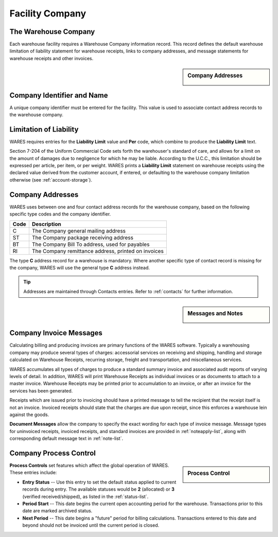 .. _company:

#############################
Facility Company
#############################

The Warehouse Company
=============================

Each warehouse facility requires a Warehouse Company information record.
This record defines the default warehouse limitation of liability statement for 
warehouse receipts, links to company addresses, and message statements for 
warehouse receipts and other invoices.

.. sidebar:: Company Addresses

   .. image:: _images/company-identity.png

Company Identifier and Name
=============================

A unique company identifier must be entered for the facility. This value is 
used to associate contact address records to the warehouse company.

.. _company-liability:

Limitation of Liability
=============================

WARES requires entries for the **Liability Limit** value and **Per** code, 
which combine to produce the **Liability Limit** text.

Section 7-204 of the Uniform Commercial Code sets forth the warehouser's 
standard of care, and allows for a limit on the amount of damages due to 
negligence for which he may be liable. According to the U.C.C., this limitation 
should be expressed per article, per item, or per weight. WARES prints a 
**Liability Limit** statement on warehouse receipts using the declared value 
derived from the customer account, if entered, or defaulting to the warehouse 
company limitation otherwise (see :ref:`account-storage`).

Company Addresses
=============================

WARES uses between one and four contact address records for the warehouse 
company, based on the following specific type codes and the company identifier.

+-------+----------------------------------------------------------------+
| Code  | Description                                                    |
+=======+================================================================+
| C     | The Company general mailing address                            |
+-------+----------------------------------------------------------------+
| ST    | The Company package receiving address                          |
+-------+----------------------------------------------------------------+
| BT    | The Company Bill To address, used for payables                 |
+-------+----------------------------------------------------------------+
| RI    | The Company remittance address, printed on invoices            |
+-------+----------------------------------------------------------------+

The type **C** address record for a warehouse is mandatory. Where another 
specific type of contact record is missing for the company, WARES will use the 
general type **C** address instead. 

.. tip::
   Addresses are maintained through Contacts entries. Refer to :ref:`contacts` 
   for further information.

.. sidebar:: Messages and Notes

   .. image:: _images/company-notes.png

Company Invoice Messages
=============================

Calculating billing and producing invoices are primary functions of the WARES 
software. Typically a warehousing company may produce several types of charges: 
accessorial services on receiving and shipping, handling and storage calculated 
on Warehouse Receipts, recurring storage, freight and transportation, and 
miscellaneous services.

WARES accumulates all types of charges to produce a standard summary invoice 
and associated audit reports of varying levels of detail. In addition, WARES 
will print Warehouse Receipts as individual invoices or as documents to attach 
to a master invoice. Warehouse Receipts may be printed prior to accumulation to 
an invoice, or after an invoice for the services has been generated.

Receipts which are issued prior to invoicing should have a printed message to 
tell the recipient that the receipt itself is not an invoice. Invoiced receipts 
should state that the charges are due upon receipt, since this enforces a 
warehouse lein against the goods.

**Document Messages** allow the company to specify the exact wording for each 
type of invoice message. Message types for uninvoiced receipts, invoiced 
receipts, and standard invoices are provided in :ref:`noteapply-list`, along 
with corresponding default message text in :ref:`note-list`.

Company Process Control
=============================

.. sidebar:: Process Control

   .. image:: _images/company-process.png

**Process Controls** set features which affect the global operation of WARES.
These entries include:

*  **Entry Status** -- Use this entry to set the default status applied to 
   current records during entry. The available statuses would be **2** 
   (allocated) or **3** (verified received/shipped), as listed in the 
   :ref:`status-list`.
*  **Period Start** -- This date begins the current open accounting period for 
   the warehouse. Transactions prior to this date are marked archived status.
*  **Next Period** -- This date begins a "future" period for billing 
   calculations. Transactions entered to this date and beyond should not be 
   invoiced until the current period is closed.
